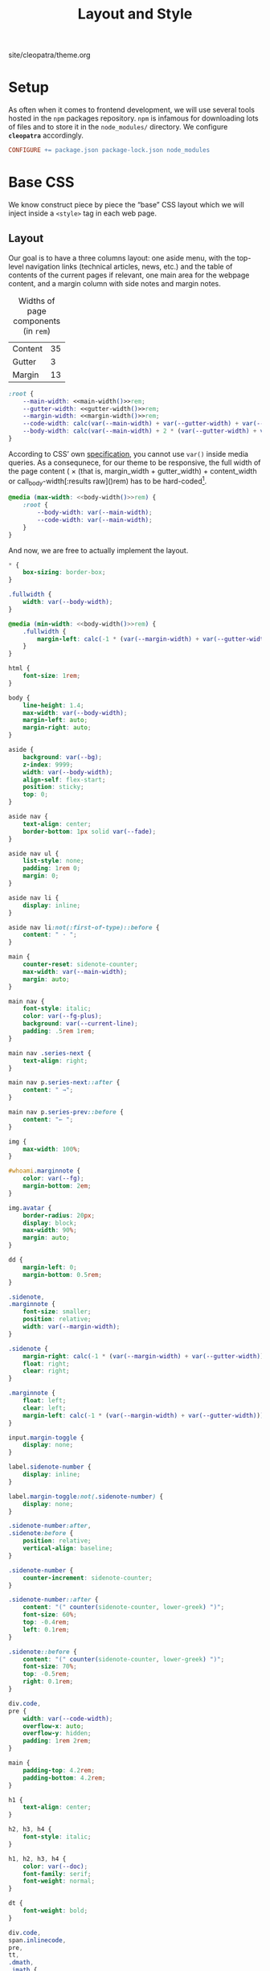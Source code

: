 #+TITLE: Layout and Style

#+SERIES: ../cleopatra.html
#+SERIES_PREV: ./literate-programming.html
#+SERIES_NEXT: ./soupault.html

#+BEGIN_EXPORT html
<nav id="generate-toc"></nav>
<div id="history">site/cleopatra/theme.org</div>
#+END_EXPORT

* Setup

  As often when it comes to frontend development, we will use several
  tools hosted in the ~npm~ packages repository.  ~npm~ is infamous
  for downloading lots of files and to store it in the ~node_modules/~
  directory.  We configure *~cleopatra~* accordingly.

  #+begin_src makefile :tangle theme.mk
CONFIGURE += package.json package-lock.json node_modules
  #+end_src

* Base CSS

  We know construct piece by piece the “base” CSS layout which we will
  inject inside a ~<style>~ tag in each web page.

** Layout

   Our goal is to have a three columns layout: one aside menu, with
   the top-level navigation links (technical articles, news, etc.) and
   the table of contents of the current pages if relevant, one main
   area for the webpage content, and a margin column with side notes
   and margin notes.

   #+caption: Widths of page components (in ~rem~)
   #+name: widths
   | Content | 35 |
   | Gutter  |  3 |
   | Margin  | 13 |

   #+name: main-width
   #+begin_src emacs-lisp :exports none :noweb yes :var widths=widths[,1]
(nth 0 widths)
   #+end_src

   #+name: gutter-width
   #+begin_src emacs-lisp :exports none :noweb yes :var widths=widths[,1]
(nth 1 widths)
   #+end_src

   #+name: margin-width
   #+begin_src emacs-lisp :exports none :noweb yes :var widths=widths[,1]
(nth 2 widths)
   #+end_src

   #+begin_src css :tangle style.css :noweb yes
:root {
    --main-width: <<main-width()>>rem;
    --gutter-width: <<gutter-width()>>rem;
    --margin-width: <<margin-width()>>rem;
    --code-width: calc(var(--main-width) + var(--gutter-width) + var(--margin-width));
    --body-width: calc(var(--main-width) + 2 * (var(--gutter-width) + var(--margin-width)));
}
   #+end_src

   According to CSS’ own [[https://www.w3.org/TR/css-variables-1/#using-variables][specification]], you cannot use ~var()~ inside
   media queries.  As a consequnece, for our theme to be responsive,
   the full width of the page content (\im 2 \times (that is,
   \mathrm{margin\_width} + \mathrm{gutter\_width}) +
   \mathrm{content\_width} \mi or call_body-width[:results raw]()rem)
   has to be hard-coded[fn::Fortunately, this is a literate
   program. This value is actually programmatically computed, so that
   we do not have to worry about forgetting to update it].

   #+name: body-width
   #+begin_src bash :exports none :noweb yes
echo $((2 * (<<margin-width()>> + <<gutter-width()>>) + <<main-width()>>))
   #+end_src

   #+begin_src css :tangle style.css :noweb yes
@media (max-width: <<body-width()>>rem) {
    :root {
        --body-width: var(--main-width);
        --code-width: var(--main-width);
    }
}
   #+end_src

   And now, we are free to actually implement the layout.

   #+begin_src css :tangle style.css :noweb yes
,* {
    box-sizing: border-box;
}

.fullwidth {
    width: var(--body-width);
}

@media (min-width: <<body-width()>>rem) {
    .fullwidth {
        margin-left: calc(-1 * (var(--margin-width) + var(--gutter-width)));
    }
}

html {
    font-size: 1rem;
}

body {
    line-height: 1.4;
    max-width: var(--body-width);
    margin-left: auto;
    margin-right: auto;
}

aside {
    background: var(--bg);
    z-index: 9999;
    width: var(--body-width);
    align-self: flex-start;
    position: sticky;
    top: 0;
}

aside nav {
    text-align: center;
    border-bottom: 1px solid var(--fade);
}

aside nav ul {
    list-style: none;
    padding: 1rem 0;
    margin: 0;
}

aside nav li {
    display: inline;
}

aside nav li:not(:first-of-type)::before {
    content: " · ";
}

main {
    counter-reset: sidenote-counter;
    max-width: var(--main-width);
    margin: auto;
}

main nav {
    font-style: italic;
    color: var(--fg-plus);
    background: var(--current-line);
    padding: .5rem 1rem;
}

main nav .series-next {
    text-align: right;
}

main nav p.series-next::after {
    content: " →";
}

main nav p.series-prev::before {
    content: "← ";
}

img {
    max-width: 100%;
}

#whoami.marginnote {
    color: var(--fg);
    margin-bottom: 2em;
}

img.avatar {
    border-radius: 20px;
    display: block;
    max-width: 90%;
    margin: auto;
}

dd {
    margin-left: 0;
    margin-bottom: 0.5rem;
}

.sidenote,
.marginnote {
    font-size: smaller;
    position: relative;
    width: var(--margin-width);
}

.sidenote {
    margin-right: calc(-1 * (var(--margin-width) + var(--gutter-width)));
    float: right;
    clear: right;
}

.marginnote {
    float: left;
    clear: left;
    margin-left: calc(-1 * (var(--margin-width) + var(--gutter-width)));
}

input.margin-toggle {
    display: none;
}

label.sidenote-number {
    display: inline;
}

label.margin-toggle:not(.sidenote-number) {
    display: none;
}

.sidenote-number:after,
.sidenote:before {
    position: relative;
    vertical-align: baseline;
}

.sidenote-number {
    counter-increment: sidenote-counter;
}

.sidenote-number::after {
    content: "(" counter(sidenote-counter, lower-greek) ")";
    font-size: 60%;
    top: -0.4rem;
    left: 0.1rem;
}

.sidenote::before {
    content: "(" counter(sidenote-counter, lower-greek) ")";
    font-size: 70%;
    top: -0.5rem;
    right: 0.1rem;
}

div.code,
pre {
    width: var(--code-width);
    overflow-x: auto;
    overflow-y: hidden;
    padding: 1rem 2rem;
}

main {
    padding-top: 4.2rem;
    padding-bottom: 4.2rem;
}

h1 {
    text-align: center;
}

h2, h3, h4 {
    font-style: italic;
}

h1, h2, h3, h4 {
    color: var(--doc);
    font-family: serif;
    font-weight: normal;
}

dt {
    font-weight: bold;
}

div.code,
span.inlinecode,
pre,
tt,
.dmath,
.imath {
    font-family: monospace;
    font-size: 85%;
}

details {
    margin: 1.5rem 0;
}

table {
    border-top: 2px solid var(--fg);
    border-bottom: 2px solid var(--fg);
    border-collapse: collapse;
    width: 100%;
    margin: 1.5rem 0;
}

th {
    font-weight: normal;
    text-transform: uppercase;
}

td,
th {
    border-top: 1px solid var(--fade);
    height: 2em;
    padding: 0 1em;
}

td.date,
td.commit {
    text-align: center;
    font-size: 0.75em;
    font-family: monospace;
}

/* max-width has to be equal to --body-width */
@media (max-width: <<body-width()>>rem) {
    body {
        padding: 2rem;
        margin: auto;
        display: block;
    }

    aside {
        width: var(--main-width);
        margin: auto;
    }

    label.margin-toggle:not(.sidenote-number) {
        display: inline;
    }

    .sidenote,
    .marginnote {
        display: none;
    }

    .margin-toggle:checked + .sidenote,
    .margin-toggle:checked + .marginnote {
        display: block;
        float: left;
        left: 1rem;
        clear: both;
        width: 95%;
        margin: 1rem 2.5%;
        vertical-align: baseline;
        position: relative;
    }

    label {
        cursor: pointer;
    }

    pre, aside, div.code {
        width: 100%;
    }
}
   #+end_src

** Colors

   #+begin_src css :tangle style.css
:root {
    --bg: white;
    --bg-plus: #f7f7f7;
    --current-line: #fbfbfb;
    --fade: #cfcecb;
    --fg: #3c3c3c;
    --fg-plus: #575757;
    --doc: black;
    --warning: #bd745e;
    --red: #b3534b;
    --green: #6d9319;
    --yellow: #d4b100;
}
   #+end_src

   #+begin_src css :tangle style.css
body {
    font-family: sans-serif;
    color: var(--fg);
    background: var(--bg);
}

h2 a.anchor-link,
h3 a.anchor-link,
h4 a.anchor-link {
    display: none;
    font-style: normal;
    text-decoration: none;
    font-family: monospace;
    font-size: smaller;
    color: var(--doc);
}

[id] {
    scroll-margin-top: 4rem;
}

h2:hover a.anchor-link,
h3:hover a.anchor-link,
h4:hover a.anchor-link {
    display: inline;
}

.sidenote,
.marginnote {
    color: var(--fg-plus);
}

pre,
code,
div.code,
span.inlinecode,
tt {
    color: var(--doc);
}
   #+end_src

** Coq

   #+begin_src css :tangle style.css
div.code {
    white-space: nowrap;
}

div.code,
span.inlinecode {
    font-family : monospace;
}

.paragraph {
    margin-bottom : .8em;
}

.code a[href] {
    color : inherit;
    text-decoration : none;
    background : var(--bg-plus);
    padding : .1rem .15rem .1rem .15rem;
    border-radius : 15%;
}

.code .icon {
    display: none;
}
#+END_SRC

** Icons

   #+begin_src css :tangle style.css
.icon svg {
    display: inline;
    width: 1em;
    height: .9em;
    vertical-align: text-top;
}

a[href], .margin-toggle {
    color: #0000ee;
}

a[href] .icon svg {
    fill: #0000ee;
}

a[href]:visited {
    color: #25008b;
}

a[href]:visited .icon svg {
    fill: #25008b;
}

.url-mark.fa {
    display: inline;
    font-size: 90%;
    width: 1em;
}

.url-mark.fa-github::before {
    content: "\00a0\f09b";
}

.url-mark.fa-external-link::before {
    content: "\00a0\f08e";
}
   #+end_src

** Minify CSS

   #+begin_src shell :shebang #!/bin/bash :tangle scripts/css.sh
minify="$(npm bin)/minify"
normalize="$(npm root)/normalize.css/normalize.css"
style="style.css"

# minify add a newline character at the end of its input
# we remove it using `head'
echo "
@charset \"UTF-8\";
$(cat ${normalize})
$(cat ${style})
" | ${minify} --css | head -c -1 > style.min.css
   #+end_src

   #+begin_src makefile :tangle theme.mk
style.min.css : style.css dependencies-prebuild
	@cleopatra echo "Minifying" "CSS"
	@scripts/css.sh

ARTIFACTS += style.min.css

theme-build : style.min.css
   #+end_src

* HTML Templates

  It would be best if we had a preprocessing step to inject the
  minified style, rather than using ~soupault~ to do the work once per
  page.

  #+begin_src html :tangle templates/main.html :noweb yes
<html lang="en">
  <head>
    <meta charset="utf-8">
    <meta name="viewport" content="width=device-width, initial-scale=1.0">
    <style></style>
    <link href="https://soap.coffee/+vendors/katex.0.11.1+swap/katex.css" rel="stylesheet" media="none" onload="if(media!='all')media='all'">
    <title></title>
  </head>
  <body>
    <aside>
      <nav>
        <ul>
          <li>
            <a href="/">Technical Posts</a>
          </li>
          <li>
            <a href="/opinions">Opinions</a>
          </li>
          <li>
            <a href="/news">News</a>
          </li>
        </ul>
      </nav>
    </aside>
    <main>
      <span id="whoami" class="marginnote">
        <img class="avatar" src="/img/vampy.jpg" />

        <p>
          Hi, I’m <strong>lthms</strong>.
        </p>

        <p>
          I don’t like syntax highlighting, but I like
          types and functional programming languages.
          He/him.
        </p>

        <p>
          Interested in starting a discussion? Don’t hesitate to <a
          href="mailto:~lthms/public-inbox@lists.sr.ht">shoot me an
          email</a>.
        </p>
      </span>
    </main>
  </body>
</html>
  #+end_src
